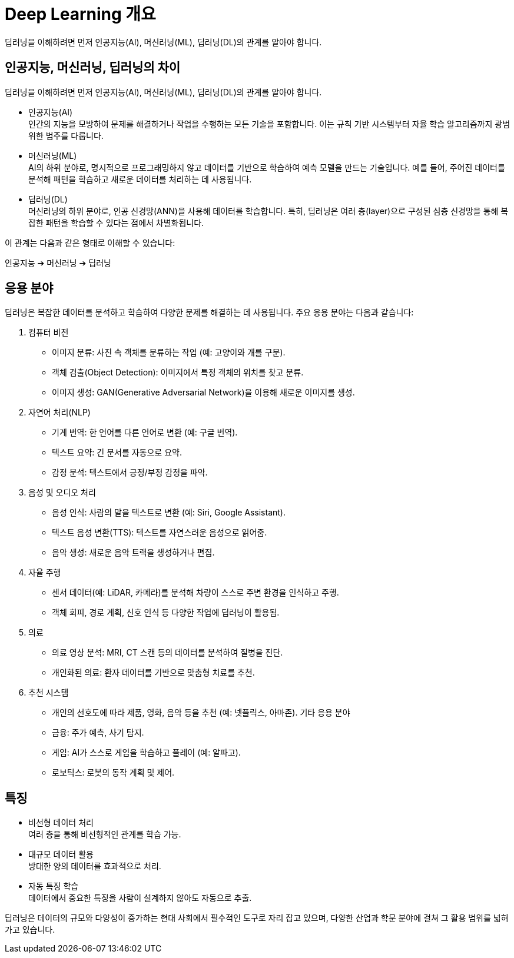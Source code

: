 = Deep Learning 개요

딥러닝을 이해하려면 먼저 인공지능(AI), 머신러닝(ML), 딥러닝(DL)의 관계를 알아야 합니다.

== 인공지능, 머신러닝, 딥러닝의 차이

딥러닝을 이해하려면 먼저 인공지능(AI), 머신러닝(ML), 딥러닝(DL)의 관계를 알아야 합니다.

* 인공지능(AI) +
인간의 지능을 모방하여 문제를 해결하거나 작업을 수행하는 모든 기술을 포함합니다. 이는 규칙 기반 시스템부터 자율 학습 알고리즘까지 광범위한 범주를 다룹니다.
* 머신러닝(ML) +
AI의 하위 분야로, 명시적으로 프로그래밍하지 않고 데이터를 기반으로 학습하여 예측 모델을 만드는 기술입니다. 예를 들어, 주어진 데이터를 분석해 패턴을 학습하고 새로운 데이터를 처리하는 데 사용됩니다.
* 딥러닝(DL) +
머신러닝의 하위 분야로, 인공 신경망(ANN)을 사용해 데이터를 학습합니다. 특히, 딥러닝은 여러 층(layer)으로 구성된 심층 신경망을 통해 복잡한 패턴을 학습할 수 있다는 점에서 차별화됩니다.

이 관계는 다음과 같은 형태로 이해할 수 있습니다:

인공지능 ➔ 머신러닝 ➔ 딥러닝

== 응용 분야

딥러닝은 복잡한 데이터를 분석하고 학습하여 다양한 문제를 해결하는 데 사용됩니다. 주요 응용 분야는 다음과 같습니다:

. 컴퓨터 비전
* 이미지 분류: 사진 속 객체를 분류하는 작업 (예: 고양이와 개를 구분).
* 객체 검출(Object Detection): 이미지에서 특정 객체의 위치를 찾고 분류.
* 이미지 생성: GAN(Generative Adversarial Network)을 이용해 새로운 이미지를 생성.

. 자연어 처리(NLP)
* 기계 번역: 한 언어를 다른 언어로 변환 (예: 구글 번역).
* 텍스트 요약: 긴 문서를 자동으로 요약.
* 감정 분석: 텍스트에서 긍정/부정 감정을 파악.

. 음성 및 오디오 처리
* 음성 인식: 사람의 말을 텍스트로 변환 (예: Siri, Google Assistant).
* 텍스트 음성 변환(TTS): 텍스트를 자연스러운 음성으로 읽어줌.
* 음악 생성: 새로운 음악 트랙을 생성하거나 편집.

. 자율 주행
* 센서 데이터(예: LiDAR, 카메라)를 분석해 차량이 스스로 주변 환경을 인식하고 주행.
* 객체 회피, 경로 계획, 신호 인식 등 다양한 작업에 딥러닝이 활용됨.

. 의료
* 의료 영상 분석: MRI, CT 스캔 등의 데이터를 분석하여 질병을 진단.
* 개인화된 의료: 환자 데이터를 기반으로 맞춤형 치료를 추천.

. 추천 시스템
* 개인의 선호도에 따라 제품, 영화, 음악 등을 추천 (예: 넷플릭스, 아마존).
기타 응용 분야
* 금융: 주가 예측, 사기 탐지.
* 게임: AI가 스스로 게임을 학습하고 플레이 (예: 알파고).
* 로보틱스: 로봇의 동작 계획 및 제어.

== 특징

* 비선형 데이터 처리 +
여러 층을 통해 비선형적인 관계를 학습 가능.
* 대규모 데이터 활용 +
방대한 양의 데이터를 효과적으로 처리.
* 자동 특징 학습 +
데이터에서 중요한 특징을 사람이 설계하지 않아도 자동으로 추출.

딥러닝은 데이터의 규모와 다양성이 증가하는 현대 사회에서 필수적인 도구로 자리 잡고 있으며, 다양한 산업과 학문 분야에 걸쳐 그 활용 범위를 넓혀가고 있습니다.